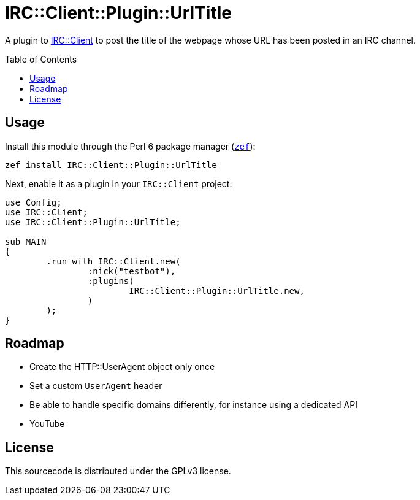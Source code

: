 = IRC::Client::Plugin::UrlTitle
:toc: preamble

A plugin to https://github.com/zoffixznet/perl6-IRC-Client[IRC::Client] to post
the title of the webpage whose URL has been posted in an IRC channel.

== Usage
Install this module through the Perl 6 package manager
(https://github.com/ugexe/zef[`zef`]):

[source,sh]
----
zef install IRC::Client::Plugin::UrlTitle
----

Next, enable it as a plugin in your `IRC::Client` project:

[source,perl6]
----
use Config;
use IRC::Client;
use IRC::Client::Plugin::UrlTitle;

sub MAIN
{
	.run with IRC::Client.new(
		:nick("testbot"),
		:plugins(
			IRC::Client::Plugin::UrlTitle.new,
		)
	);
}
----

== Roadmap
- Create the HTTP::UserAgent object only once
- Set a custom `UserAgent` header
- Be able to handle specific domains differently, for instance using a
  dedicated API
  - YouTube

== License
This sourcecode is distributed under the GPLv3 license.
